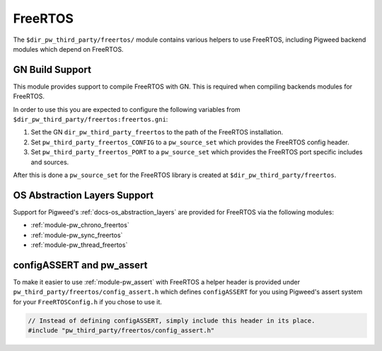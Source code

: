 .. _module-pw_third_party_freertos:

========
FreeRTOS
========

The ``$dir_pw_third_party/freertos/`` module contains various helpers to use
FreeRTOS, including Pigweed backend modules which depend on FreeRTOS.

----------------
GN Build Support
----------------
This module provides support to compile FreeRTOS with GN. This is required when
compiling backends modules for FreeRTOS.

In order to use this you are expected to configure the following variables from
``$dir_pw_third_party/freertos:freertos.gni``:

#. Set the GN ``dir_pw_third_party_freertos`` to the path of the FreeRTOS
   installation.
#. Set ``pw_third_party_freertos_CONFIG`` to a ``pw_source_set`` which provides
   the FreeRTOS config header.
#. Set ``pw_third_party_freertos_PORT`` to a ``pw_source_set`` which provides
   the FreeRTOS port specific includes and sources.

After this is done a ``pw_source_set`` for the FreeRTOS library is created at
``$dir_pw_third_party/freertos``.

-----------------------------
OS Abstraction Layers Support
-----------------------------
Support for Pigweed's :ref:`docs-os_abstraction_layers` are provided for
FreeRTOS via the following modules:

* :ref:`module-pw_chrono_freertos`
* :ref:`module-pw_sync_freertos`
* :ref:`module-pw_thread_freertos`

--------------------------
configASSERT and pw_assert
--------------------------
To make it easier to use :ref:`module-pw_assert` with FreeRTOS a helper header
is provided under ``pw_third_party/freertos/config_assert.h`` which defines
``configASSERT`` for you using Pigweed's assert system for your
``FreeRTOSConfig.h`` if you chose to use it.

.. code-block:: cpp

  // Instead of defining configASSERT, simply include this header in its place.
  #include "pw_third_party/freertos/config_assert.h"
